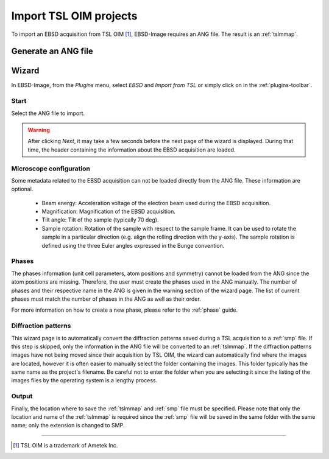 
.. _import-tsl:

Import TSL OIM projects
=======================

To import an EBSD acquisition from TSL OIM [#f1]_, EBSD-Image requires an 
ANG file. 
The result is an :ref:`tslmmap`.

Generate an ANG file
--------------------

.. todo::

   Describe how to generate ANG file

Wizard
------

In EBSD-Image, from the *Plugins* menu, select *EBSD* and *Import from TSL* or 
simply click on |button_tsl| in the :ref:`plugins-toolbar`.

.. |button_tsl| image:: /images/plugins_toolbar/importtsl.png

Start
^^^^^

Select the ANG file to import.

.. warning::
   
   After clicking *Next*, it may take a few seconds before the next page of the 
   wizard is displayed. 
   During that time, the header containing the information about the EBSD 
   acquisition are loaded.

Microscope configuration
^^^^^^^^^^^^^^^^^^^^^^^^

Some metadata related to the EBSD acquisition can not be loaded directly from 
the ANG file. 
These information are optional. 

 * Beam energy: 
   Acceleration voltage of the electron beam used during the EBSD acquisition.
 * Magnification: 
   Magnification of the EBSD acquisition.
 * Tilt angle: 
   Tilt of the sample (typically 70 deg).
 * Sample rotation: 
   Rotation of the sample with respect to the sample frame. 
   It can be used to rotate the sample in a particular direction (e.g. align
   the rolling direction with the y-axis). 
   The sample rotation is defined using the three Euler angles expressed in the 
   Bunge convention.

Phases
^^^^^^

The phases information (unit cell parameters, atom positions and symmetry) 
cannot be loaded from the ANG since the atom positions are missing. 
Therefore, the user must create the phases used in the ANG manually. 
The number of phases and their respective name in the ANG is given in the 
warning section of the wizard page. 
The list of current phases must match the number of phases in the ANG as well 
as their order.

For more information on how to create a new phase, please refer to the 
:ref:`phase` guide.  


Diffraction patterns
^^^^^^^^^^^^^^^^^^^^

This wizard page is to automatically convert the diffraction patterns saved 
during a TSL acquisition to a :ref:`smp` file. 
If this step is skipped, only the information in the ANG file will be converted 
to an :ref:`tslmmap`. 
If the diffraction patterns images have not being moved since their acquisition 
by TSL OIM, the wizard can automatically find where the images are located, 
however it is often easier to manually select the folder containing the images.
This folder typically has the same name as the project's filename.
Be careful not to enter the folder when you are selecting it since the listing 
of the images files by the operating system is a lengthy process.

Output
^^^^^^

Finally, the location where to save the :ref:`tslmmap` and :ref:`smp` file must 
be specified. 
Please note that only the location and name of the :ref:`tslmmap` is required 
since the :ref:`smp` file will be saved in the same folder with the same name; 
only the extension is changed to SMP.

-----------

.. [#f1] TSL OIM is a trademark of Ametek Inc.